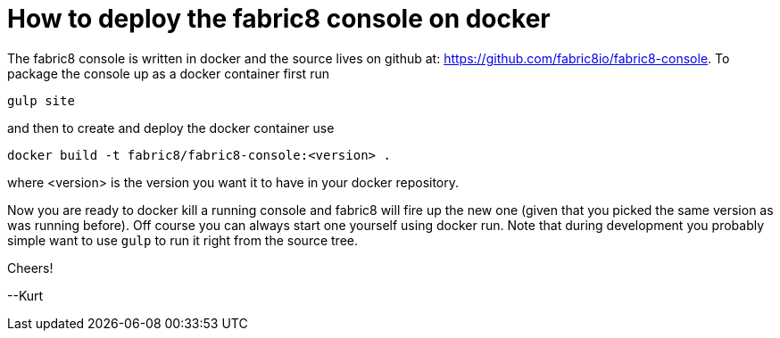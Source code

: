 = How to deploy the fabric8 console on docker

:hp-tags: angularjs, fabric8, console, docker
:numbered:

The fabric8 console is written in docker and the source lives on github at: https://github.com/fabric8io/fabric8-console. To package the console up as a docker container first run

....
gulp site
....

and then to create and deploy the docker container use

....
docker build -t fabric8/fabric8-console:<version> .
....

where <version> is the version you want it to have in your docker repository. 

Now you are ready to docker kill a running console and fabric8 will fire up the new one (given that you picked the same version as was running before). Off course you can always start one yourself using docker run. Note that during development you probably simple want to use `gulp` to run it right from the source tree.

Cheers!

--Kurt